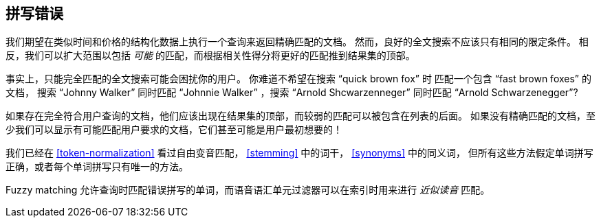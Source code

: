 [[fuzzy-matching]]
== 拼写错误(((老外很幽默)))

我们期望在类似时间和价格的结构化数据上执行一个查询来返回精确匹配的文档。((("typoes and misspellings", "fuzzy matching")))((("fuzzy matching")))
然而，良好的全文搜索不应该只有相同的限定条件。
相反，我们可以扩大范围以包括 _可能_ 的匹配，而根据相关性得分将更好的匹配推到结果集的顶部。

事实上，只能完全匹配的全文搜索可能会困扰你的用户。
你难道不希望在搜索 “quick brown fox” 时 匹配一个包含  “fast brown foxes” 的文档，
搜索 “Johnny Walker” 同时匹配 “Johnnie Walker” ，搜索 “Arnold Shcwarzenneger” 同时匹配 “Arnold Schwarzenegger”?

如果存在完全符合用户查询的文档，他们应该出现在结果集的顶部，而较弱的匹配可以被包含在列表的后面。
如果没有精确匹配的文档，至少我们可以显示有可能匹配用户要求的文档，它们甚至可能是用户最初想要的！

我们已经在 <<token-normalization>> 看过自由变音匹配， <<stemming>> 中的词干， <<synonyms>> 中的同义词，
但所有这些方法假定单词拼写正确，或者每个单词拼写只有唯一的方法。

Fuzzy matching 允许查询时匹配错误拼写的单词，而语音语汇单元过滤器可以在索引时用来进行 _近似读音_ 匹配。
